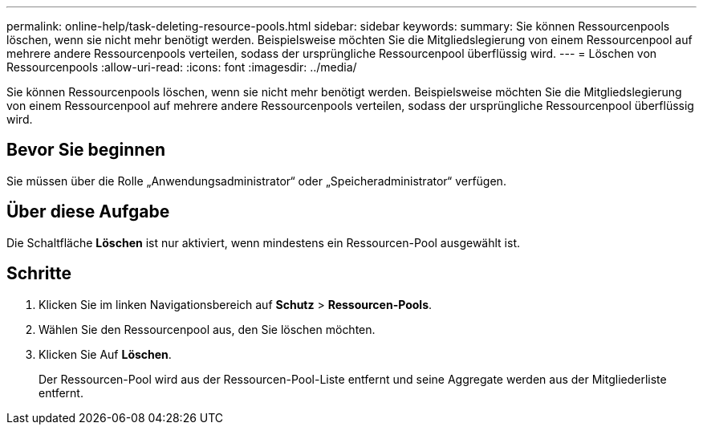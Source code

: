 ---
permalink: online-help/task-deleting-resource-pools.html 
sidebar: sidebar 
keywords:  
summary: Sie können Ressourcenpools löschen, wenn sie nicht mehr benötigt werden. Beispielsweise möchten Sie die Mitgliedslegierung von einem Ressourcenpool auf mehrere andere Ressourcenpools verteilen, sodass der ursprüngliche Ressourcenpool überflüssig wird. 
---
= Löschen von Ressourcenpools
:allow-uri-read: 
:icons: font
:imagesdir: ../media/


[role="lead"]
Sie können Ressourcenpools löschen, wenn sie nicht mehr benötigt werden. Beispielsweise möchten Sie die Mitgliedslegierung von einem Ressourcenpool auf mehrere andere Ressourcenpools verteilen, sodass der ursprüngliche Ressourcenpool überflüssig wird.



== Bevor Sie beginnen

Sie müssen über die Rolle „Anwendungsadministrator“ oder „Speicheradministrator“ verfügen.



== Über diese Aufgabe

Die Schaltfläche *Löschen* ist nur aktiviert, wenn mindestens ein Ressourcen-Pool ausgewählt ist.



== Schritte

. Klicken Sie im linken Navigationsbereich auf *Schutz* > *Ressourcen-Pools*.
. Wählen Sie den Ressourcenpool aus, den Sie löschen möchten.
. Klicken Sie Auf *Löschen*.
+
Der Ressourcen-Pool wird aus der Ressourcen-Pool-Liste entfernt und seine Aggregate werden aus der Mitgliederliste entfernt.


